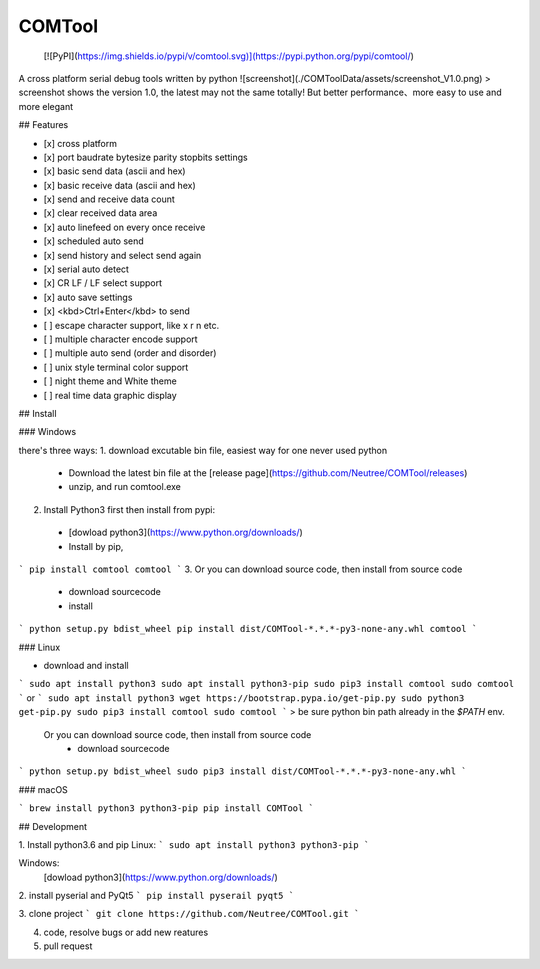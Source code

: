 COMTool
========

 [![PyPI](https://img.shields.io/pypi/v/comtool.svg)](https://pypi.python.org/pypi/comtool/)

A cross platform serial debug tools written by python
![screenshot](./COMToolData/assets/screenshot_V1.0.png)
> screenshot shows the version 1.0, the latest may not the same totally! But better performance、more easy to use and more elegant

## Features

- [x] cross platform
- [x] port baudrate bytesize parity stopbits settings
- [x] basic send data (ascii and hex)
- [x] basic receive data (ascii and hex)
- [x] send and receive data count
- [x] clear received data area
- [x] auto linefeed on every once receive
- [x] scheduled auto send
- [x] send history and select send again
- [x] serial auto detect
- [x] CR LF / LF select support
- [x] auto save settings
- [x] <kbd>Ctrl+Enter</kbd> to send
- [ ] escape character support, like \x \r \n etc.
- [ ] multiple character encode support
- [ ] multiple auto send (order and disorder)
- [ ] unix style terminal color support
- [ ] night theme and White theme
- [ ] real time data graphic display

## Install

### Windows

there's three ways:
1. download excutable bin file, easiest way for one never used python
  * Download the latest bin file at the [release page](https://github.com/Neutree/COMTool/releases)
  * unzip, and run comtool.exe
2. Install Python3 first then install from pypi:
  * [dowload python3](https://www.python.org/downloads/)
  * Install by pip,
```
pip install comtool
comtool
```
3. Or you can download source code, then install from source code
  * download sourcecode
  * install
```
python setup.py bdist_wheel
pip install dist/COMTool-*.*.*-py3-none-any.whl
comtool
```


### Linux

* download and install
```
sudo apt install python3
sudo apt install python3-pip
sudo pip3 install comtool
sudo comtool
```
or
```
sudo apt install python3
wget https://bootstrap.pypa.io/get-pip.py 
sudo python3 get-pip.py
sudo pip3 install comtool
sudo comtool
```
> be sure python bin path already in the `$PATH` env.



 Or you can download source code, then install from source code
  * download sourcecode
```
python setup.py bdist_wheel
sudo pip3 install dist/COMTool-*.*.*-py3-none-any.whl
```


### macOS

```
brew install python3 python3-pip
pip install COMTool
```

## Development

1. Install python3.6 and pip
Linux:
```
sudo apt install python3 python3-pip
```

Windows: 
  [dowload python3](https://www.python.org/downloads/)

2. install pyserial and PyQt5
```
pip install pyserail pyqt5
```

3. clone project
```
git clone https://github.com/Neutree/COMTool.git
```

4. code, resolve bugs or add new reatures


5. pull request




